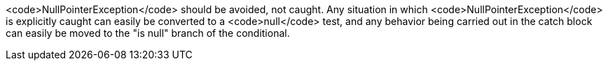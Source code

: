 <code>NullPointerException</code> should be avoided, not caught. Any situation in which <code>NullPointerException</code> is explicitly caught can easily be converted to a <code>null</code> test, and any behavior being carried out in the catch block can easily be moved to the "is null" branch of the conditional.
